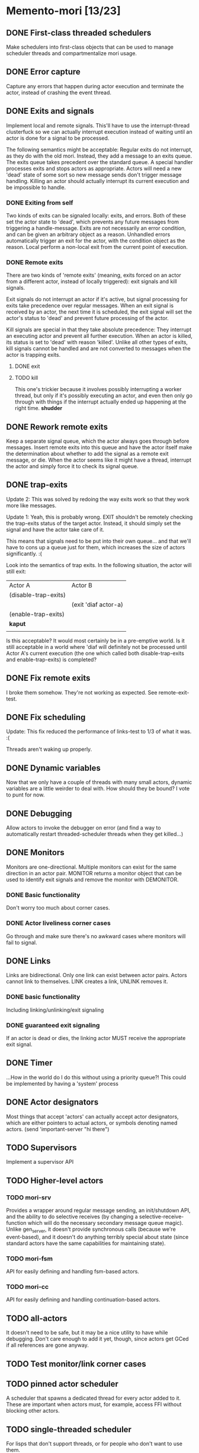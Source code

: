 * Memento-mori [13/23]
** DONE First-class threaded schedulers
   Make schedulers into first-class objects that can be used to manage
   scheduler threads and compartmentalize mori usage.
** DONE Error capture
   Capture any errors that happen during actor execution and terminate the
   actor, instead of crashing the event thread.
** DONE Exits and signals
   Implement local and remote signals. This'll have to use the
   interrupt-thread clusterfuck so we can actually interrupt execution
   instead of waiting until an actor is done for a signal to be processed.

   The following semantics might be acceptable: Regular exits do not
   interrupt, as they do with the old mori. Instead, they add a message to
   an exits queue. The exits queue takes precedent over the standard
   queue. A special handler processes exits and stops actors as
   appropriate. Actors will need a new 'dead' state of some sort so new
   message sends don't trigger message handling. Killing an actor should
   actually interrupt its current execution and be impossible to handle.
*** DONE Exiting from self
    Two kinds of exits can be signaled locally: exits, and errors. Both of
    these set the actor state to 'dead', which prevents any future messages
    from triggering a handle-message. Exits are not necessarily an error
    condition, and can be given an arbitrary object as a reason. Unhandled
    errors automatically trigger an exit for the actor, with the condition
    object as the reason. Local perform a non-local exit from the current
    point of execution.
*** DONE Remote exits
    There are two kinds of 'remote exits' (meaning, exits forced on an
    actor from a different actor, instead of locally triggered): exit
    signals and kill signals.

    Exit signals do not interrupt an actor if it's active, but signal
    processing for exits take precedence over regular messages. When an
    exit signal is received by an actor, the next time it is scheduled, the
    exit signal will set the actor's status to 'dead' and prevent future
    processing of the actor.

    Kill signals are special in that they take absolute precedence: They
    interrupt an executing actor and prevent all further execution. When an
    actor is killed, its status is set to 'dead' with reason
    'killed'. Unlike all other types of exits, kill signals cannot be
    handled and are not converted to messages when the actor is trapping
    exits.
**** DONE exit
**** TODO kill
     This one's trickier because it involves possibly interrupting a worker
     thread, but only if it's possibly executing an actor, and even then
     only go through with things if the interrupt actually ended up
     happening at the right time. *shudder*
** DONE Rework remote exits
   Keep a separate signal queue, which the actor always goes through before
   messages. Insert remote exits into this queue and have the actor itself
   make the determination about whether to add the signal as a remote exit
   message, or die. When the actor seems like it might have a thread,
   interrupt the actor and simply force it to check its signal queue.
** DONE trap-exits
   Update 2: This was solved by redoing the way exits work so that they work
   more like messages.

   Update 1: Yeah, this is probably wrong. EXIT shouldn't be remotely
   checking the trap-exits status of the target actor. Instead, it should
   simply set the signal and have the actor take care of it.

   This means that signals need to be put into their own queue... and
   that we'll have to cons up a queue just for them, which increases the
   size of actors significantly. :(

   Look into the semantics of trap exits. In the following situation, the
   actor will still exit:
     | Actor A              | Actor B              |
     | (disable-trap-exits) |                      |
     |                      | (exit 'diaf actor-a) |
     | (enable-trap-exits)  |                      |
     | *kaput*              |                      |
     |                      |                      |

   Is this acceptable? It would most certainly be in a pre-emptive
   world. Is it still acceptable in a world where 'diaf will definitely
   not be processed until Actor A's current execution (the one which
   called both disable-trap-exits and enable-trap-exits) is completed?
** DONE Fix remote exits
   I broke them somehow. They're not working as expected. See remote-exit-test.
** DONE Fix scheduling
   Update: This fix reduced the performance of links-test to 1/3 of what it
   was. :(

   Threads aren't waking up properly.
** DONE Dynamic variables
   Now that we only have a couple of threads with many small actors,
   dynamic variables are a little weirder to deal with. How should they be
   bound? I vote to punt for now.
** DONE Debugging
   Allow actors to invoke the debugger on error (and find a way to
   automatically restart threaded-scheduler threads when they get
   killed...)
** DONE Monitors
   CLOSED: [2012-07-28 Sat 14:38]
   Monitors are one-directional. Multiple monitors can exist for the same
   direction in an actor pair. MONITOR returns a monitor object that can be
   used to identify exit signals and remove the monitor with DEMONITOR.
*** DONE Basic functionality
    CLOSED: [2012-07-28 Sat 14:38]
    Don't worry too much about corner cases.
*** DONE Actor liveliness corner cases
    CLOSED: [2012-07-28 Sat 14:38]
    Go through and make sure there's no awkward cases where monitors will
    fail to signal.
** DONE Links
   CLOSED: [2012-07-28 Sat 14:38]
   Links are bidirectional. Only one link can exist between actor
   pairs. Actors cannot link to themselves. LINK creates a link, UNLINK
   removes it.
*** DONE basic functionality
    Including linking/unlinking/exit signaling
*** DONE guaranteed exit signaling
    CLOSED: [2012-07-28 Sat 14:38]
    If an actor is dead or dies, the linking actor MUST receive the
    appropriate exit signal.
** DONE Timer
   CLOSED: [2012-07-28 Sat 17:14]
   ...How in the world do I do this without using a priority queue?!
   This could be implemented by having a 'system' process
** DONE Actor designators
   CLOSED: [2012-07-28 Sat 18:03]
   Most things that accept 'actors' can actually accept actor designators,
   which are either pointers to actual actors, or symbols denoting named
   actors.  (send 'important-server "hi there")
** TODO Supervisors
   Implement a supervisor API

** TODO Higher-level actors
*** TODO mori-srv
    Provides a wrapper around regular message sending, an init/shutdown
    API, and the ability to do selective receives (by changing a
    selective-receive-function which will do the necessary secondary
    message queue magic). Unlike gen_server, it doesn't provide synchronous
    calls (because we're event-based), and it doesn't do anything terribly
    special about state (since standard actors have the same capabilities
    for maintaining state).
*** TODO mori-fsm
    API for easily defining and handling fsm-based actors.
*** TODO mori-cc
    API for easily defining and handling continuation-based actors.
** TODO all-actors
   It doesn't need to be safe, but it may be a nice utility to have while
   debugging. Don't care enough to add it yet, though, since actors get
   GCed if all references are gone anyway.
** TODO Test monitor/link corner cases
** TODO pinned actor scheduler
   A scheduler that spawns a dedicated thread for every actor added to
   it. These are important when actors must, for example, access FFI
   without blocking other actors.

** TODO single-threaded scheduler
   For lisps that don't support threads, or for people who don't want to
   use them.
** TODO Hook up to conserv
   Can this wrap/be wrapped by something like conserv so all network
   clients are handled as actors?
** TODO Work-stealing task queue
   The considerations for a system like this are a little special. The
   general idea of work stealing is good, but a bit more effort needs to be
   put into balancing the load across the scheduler threads. See
   https://groups.google.com/forum/?fromgroups#!topic/erlang-programming/0axWwyWq8Aw
** TODO Improve persistent dynamic bindings
   They kinda suck right now. Should they even be kept?...
** TODO Bring links-test back up to speed
   Tracking number of idle threads. We were doing 60k+/s on links-test, now
   we're down to 20k/s. :(

   Note: When I drop the thread count to 2, I get a blazing 110k/s on
   links-test.

   This is probably going to involve replacing the scheduler stuff with
   something more acceptable.
